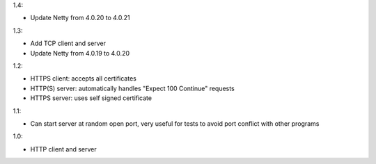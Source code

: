 1.4:

* Update Netty from 4.0.20 to 4.0.21

1.3:

* Add TCP client and server
* Update Netty from 4.0.19 to 4.0.20

1.2:

* HTTPS client: accepts all certificates
* HTTP(S) server: automatically handles "Expect 100 Continue" requests
* HTTPS server: uses self signed certificate

1.1:

* Can start server at random open port, very useful for tests to avoid port
  conflict with other programs

1.0:

* HTTP client and server
